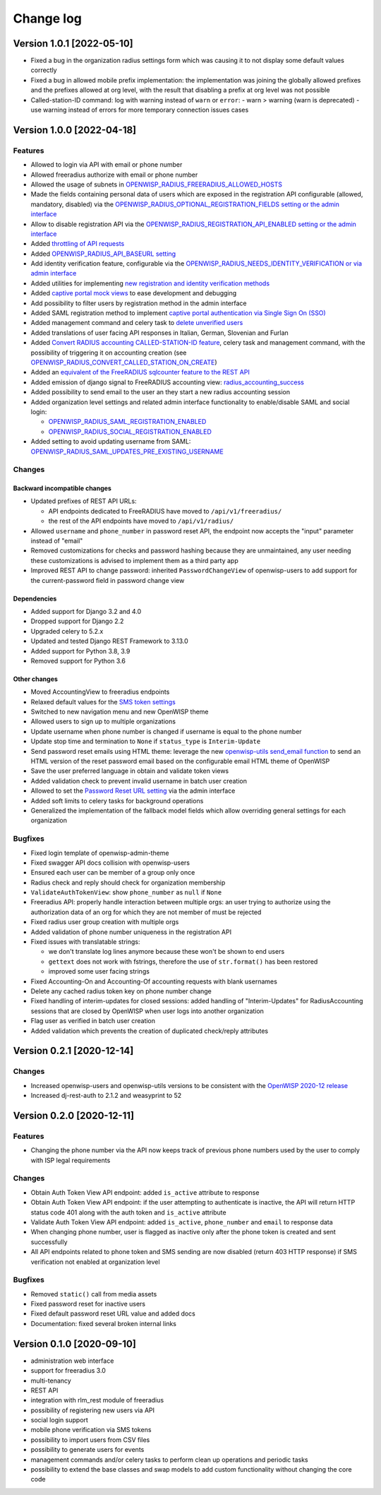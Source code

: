 Change log
==========

Version 1.0.1 [2022-05-10]
--------------------------

- Fixed a bug in the organization radius settings form which was causing it
  to not display some default values correctly
- Fixed a bug in allowed mobile prefix implementation:
  the implementation was joining the globally allowed prefixes
  and the prefixes allowed at org level, with the result
  that disabling a prefix at org level was not possible
- Called-station-ID command: log with warning instead of ``warn`` or ``error``:
  - warn > warning (warn is deprecated)
  - use warning instead of errors for more temporary connection issues cases

Version 1.0.0 [2022-04-18]
--------------------------

Features
~~~~~~~~

- Allowed to login via API with email or phone number
- Allowed freeradius authorize with email or phone number
- Allowed the usage of subnets in `OPENWISP_RADIUS_FREERADIUS_ALLOWED_HOSTS
  <https://openwisp-radius.readthedocs.io/en/latest/user/settings.html#openwisp-radius-freeradius-allowed-hosts>`_
- Made the fields containing personal data of users which are exposed in the registration API
  configurable (allowed, mandatory, disabled) via the
  `OPENWISP_RADIUS_OPTIONAL_REGISTRATION_FIELDS setting or the admin interface
  <https://openwisp-radius.readthedocs.io/en/latest/user/settings.html#openwisp-radius-optional-registration-fields>`_
- Allow to disable registration API via the
  `OPENWISP_RADIUS_REGISTRATION_API_ENABLED setting
  or the admin interface
  <https://openwisp-radius.readthedocs.io/en/latest/user/settings.html#openwisp-radius-registration-api-enabled>`_
- Added `throttling of API requests
  <https://openwisp-radius.readthedocs.io/en/latest/user/api.html#api-throttling>`_
- Added `OPENWISP_RADIUS_API_BASEURL setting
  <https://openwisp-radius.readthedocs.io/en/latest/user/settings.html#openwisp-radius-api-baseurl>`_
- Add identity verification feature, configurable via the
  `OPENWISP_RADIUS_NEEDS_IDENTITY_VERIFICATION or via admin interface
  <https://openwisp-radius.readthedocs.io/en/latest/user/settings.html#openwisp-radius-needs-identity-verification>`_
- Added utilities for implementing
  `new registration and identity verification methods
  <https://openwisp-radius.readthedocs.io/en/latest/user/settings.html#adding-support-for-more-registration-verification-methods>`_
- Added `captive portal mock views
  <https://openwisp-radius.readthedocs.io/en/latest/developer/captive_portal_mock.html>`_
  to ease development and debugging
- Add possibility to filter users by registration method in the admin interface
- Added SAML registration method to implement `captive portal authentication
  via Single Sign On (SSO) <https://openwisp-radius.readthedocs.io/en/latest/user/saml.html>`_
- Added management command and celery task to
  `delete unverified users
  <https://openwisp-radius.readthedocs.io/en/latest/user/management_commands.html#delete-unverified-users>`_
- Added translations of user facing API responses in Italian, German, Slovenian and Furlan
- Added `Convert RADIUS accounting CALLED-STATION-ID feature
  <https://openwisp-radius.readthedocs.io/en/latest/user/management_commands.html#convert-called-station-id>`_,
  celery task and management command,
  with the possibility of triggering it on accounting creation
  (see `OPENWISP_RADIUS_CONVERT_CALLED_STATION_ON_CREATE
  <https://openwisp-radius.readthedocs.io/en/latest/user/settings.html#openwisp-radius-convert-called-station-on-create>`_)
- Added an `equivalent of the FreeRADIUS sqlcounter feature to the REST API
  <https://openwisp-radius.readthedocs.io/en/latest/user/enforcing_limits.html#how-limits-are-enforced-counters>`_
- Added emission of django signal to FreeRADIUS accounting view:
  `radius_accounting_success
  <https://openwisp-radius.readthedocs.io/en/latest/developer/signals.html#radius-accounting-success>`_
- Added possibility to send email to the user an they start
  a new radius accounting session
- Added organization level settings and related admin interface functionality
  to enable/disable SAML and social login:

  - `OPENWISP_RADIUS_SAML_REGISTRATION_ENABLED
    <https://openwisp-radius.readthedocs.io/en/latest/user/settings.html#openwisp-radius-saml-registration-enabled>`_
  - `OPENWISP_RADIUS_SOCIAL_REGISTRATION_ENABLED
    <https://openwisp-radius.readthedocs.io/en/latest/user/settings.html#openwisp-radius-social-registration-enabled>`_

- Added setting to avoid updating username from SAML:
  `OPENWISP_RADIUS_SAML_UPDATES_PRE_EXISTING_USERNAME
  <https://openwisp-radius.readthedocs.io/en/latest/user/settings.html#openwisp-radius-saml-updates-pre-existing-username>`_

Changes
~~~~~~~

Backward incompatible changes
^^^^^^^^^^^^^^^^^^^^^^^^^^^^^

- Updated prefixes of REST API URLs:

  - API endpoints dedicated to FreeRADIUS have moved to ``/api/v1/freeradius/``
  - the rest of the API endpoints have moved to ``/api/v1/radius/``

- Allowed ``username`` and ``phone_number`` in password reset API,
  the endpoint now accepts the "input" parameter instead of "email"
- Removed customizations for checks and password hashing because
  they are unmaintained, any user needing these customizations is
  advised to implement them as a third party app
- Improved REST API to change password:
  inherited ``PasswordChangeView`` of openwisp-users to add support for
  the current-password field in password change view

Dependencies
^^^^^^^^^^^^

- Added support for Django 3.2 and 4.0
- Dropped support for Django 2.2
- Upgraded celery to 5.2.x
- Updated and tested Django REST Framework to 3.13.0
- Added support for Python 3.8, 3.9
- Removed support for Python 3.6

Other changes
^^^^^^^^^^^^^

- Moved AccountingView to freeradius endpoints
- Relaxed default values for the
  `SMS token settings <https://openwisp-radius.readthedocs.io/en/latest/user/settings.html#sms-token-related-settings>`_
- Switched to new navigation menu and new OpenWISP theme
- Allowed users to sign up to multiple organizations
- Update username when phone number is changed if username is equal to the phone number
- Update stop time and termination to ``None`` if ``status_type`` is ``Interim-Update``
- Send password reset emails using HTML theme:
  leverage the new `openwisp-utils send_email function
  <https://github.com/openwisp/openwisp-utils#openwisp-utils-admin-theme-email-send-email>`_
  to send an HTML version
  of the reset password email based on the configurable email HTML theme of OpenWISP
- Save the user preferred language in obtain and validate token views
- Added validation check to prevent invalid username in batch user creation
- Allowed to set the
  `Password Reset URL setting
  <https://openwisp-radius.readthedocs.io/en/latest/user/settings.html#openwisp-radius-password-reset-urls>`_
  via the admin interface
- Added soft limits to celery tasks for background operations
- Generalized the implementation of the fallback model fields which allow
  overriding general settings for each organization

Bugfixes
~~~~~~~~

- Fixed login template of openwisp-admin-theme
- Fixed swagger API docs collision with openwisp-users
- Ensured each user can be member of a group only once
- Radius check and reply should check for organization membership
- ``ValidateAuthTokenView``: show ``phone_number`` as ``null`` if ``None``
- Freeradius API: properly handle interaction between multiple orgs:
  an user trying to authorize using the authorization data of an
  org for which they are not member of must be rejected
- Fixed radius user group creation with multiple orgs
- Added validation of phone number uniqueness in the registration API
- Fixed issues with translatable strings:

  - we don't translate log lines anymore because these won't be shown
    to end users
  - ``gettext`` does not work with fstrings,
    therefore the use of ``str.format()`` has been restored
  - improved some user facing strings

- Fixed Accounting-On and Accounting-Of accounting requests with blank usernames
- Delete any cached radius token key on phone number change
- Fixed handling of interim-updates for closed sessions:
  added handling of "Interim-Updates" for RadiusAccounting sessions
  that are closed by OpenWISP when user logs into another organization
- Flag user as verified in batch user creation
- Added validation which prevents the creation of duplicated
  check/reply attributes

Version 0.2.1 [2020-12-14]
--------------------------

Changes
~~~~~~~

- Increased openwisp-users and openwisp-utils versions to be
  consistent with the `OpenWISP 2020-12 release
  <https://github.com/openwisp/ansible-openwisp2/releases/tag/0.12.0>`_
- Increased dj-rest-auth to 2.1.2 and weasyprint to 52

Version 0.2.0 [2020-12-11]
--------------------------

Features
~~~~~~~~

- Changing the phone number via the API now keeps track of previous phone numbers
  used by the user to comply with ISP legal requirements

Changes
~~~~~~~

- Obtain Auth Token View API endpoint: added ``is_active`` attribute to response
- Obtain Auth Token View API endpoint: if the user attempting to authenticate
  is inactive, the API will return HTTP status code 401 along with the auth token
  and ``is_active`` attribute
- Validate Auth Token View API endpoint: added ``is_active``, ``phone_number``
  and ``email`` to response data
- When changing phone number, user is flagged as inactive only after
  the phone token is created and sent successfully
- All API endpoints related to phone token and SMS sending are now
  disabled (return 403 HTTP response) if SMS verification not enabled
  at organization level

Bugfixes
~~~~~~~~

- Removed ``static()`` call from media assets
- Fixed password reset for inactive users
- Fixed default password reset URL value and added docs
- Documentation: fixed several broken internal links

Version 0.1.0 [2020-09-10]
--------------------------

- administration web interface
- support for freeradius 3.0
- multi-tenancy
- REST API
- integration with rlm_rest module of freeradius
- possibility of registering new users via API
- social login support
- mobile phone verification via SMS tokens
- possibility to import users from CSV files
- possibility to generate users for events
- management commands and/or celery tasks to perform
  clean up operations and periodic tasks
- possibility to extend the base classes and swap models
  to add custom functionality without changing the core code
